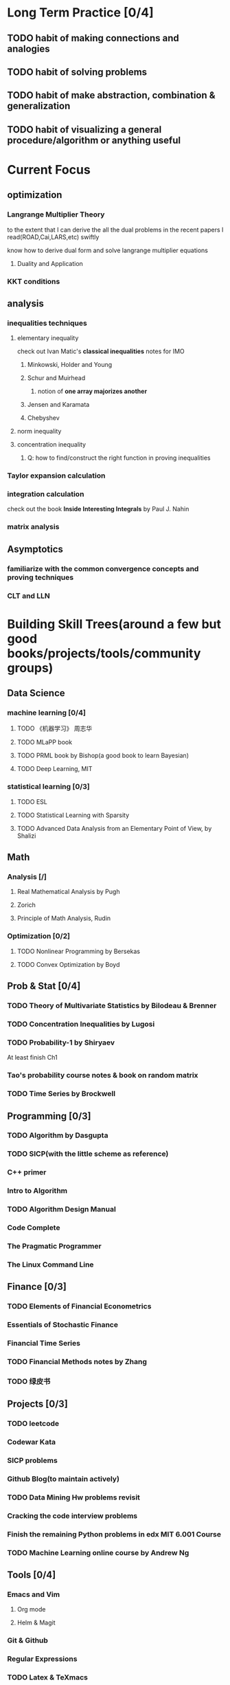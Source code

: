 * Long Term Practice [0/4]

** TODO habit of making connections and analogies
** TODO habit of solving problems
** TODO habit of make abstraction, combination & generalization
** TODO habit of visualizing a general procedure/algorithm or anything useful
* Current Focus
** optimization
*** Langrange Multiplier Theory
to the extent that I can derive the all the dual problems in the
recent papers I read(ROAD,Cai,LARS,etc) swiftly

know how to derive dual form and solve langrange multiplier equations
**** Duality and Application
*** KKT conditions
** analysis
*** inequalities techniques
**** elementary inequality
     check out Ivan Matic's *classical inequalities* notes for IMO
***** Minkowski, Holder and Young
***** Schur and Muirhead
****** notion of *one array majorizes another*
***** Jensen and Karamata
***** Chebyshev
**** norm inequality
**** concentration inequality
***** Q: how to find/construct the right function in proving inequalities
*** Taylor expansion calculation
*** integration calculation
    check out the book *Inside Interesting Integrals* by Paul J. Nahin
*** matrix analysis
** Asymptotics
*** familiarize with the common convergence concepts and proving techniques
*** CLT and LLN

* Building Skill Trees(around a few but good books/projects/tools/community groups)
** Data Science

*** machine learning [0/4]
**** TODO 《机器学习》 周志华
**** TODO MLaPP book
**** TODO PRML book by Bishop(a good book to learn Bayesian)
**** TODO Deep Learning, MIT
*** statistical learning [0/3]
**** TODO ESL
**** TODO Statistical Learning with Sparsity
**** TODO Advanced Data Analysis from an Elementary Point of View, by Shalizi
** Math
*** Analysis [/]
**** Real Mathematical Analysis by Pugh
**** Zorich
**** Principle of Math Analysis, Rudin
*** Optimization [0/2]
**** TODO Nonlinear Programming by Bersekas 
**** TODO Convex Optimization by Boyd

** Prob & Stat [0/4]
*** TODO Theory of Multivariate Statistics by Bilodeau & Brenner
*** TODO Concentration Inequalities by Lugosi
*** TODO Probability-1 by Shiryaev 
At least finish Ch1
*** Tao's probability course notes & book on random matrix 
*** TODO Time Series by Brockwell
** Programming [0/3]
*** TODO Algorithm by Dasgupta
*** TODO SICP(with *the little scheme* as reference)
*** C++ primer
*** Intro to Algorithm
*** TODO Algorithm Design Manual
*** Code Complete
*** The Pragmatic Programmer
*** The Linux Command Line
** Finance [0/3]

*** TODO Elements of Financial Econometrics
*** Essentials of Stochastic Finance

*** Financial Time Series
*** TODO Financial Methods notes by Zhang
*** TODO 绿皮书

** Projects [0/3]
*** TODO leetcode
*** Codewar Kata
*** SICP problems
*** Github Blog(to maintain actively)
*** TODO Data Mining Hw problems revisit
*** Cracking the code interview problems
*** Finish the remaining Python problems in edx MIT 6.001 Course
*** TODO Machine Learning online course by Andrew Ng 
** Tools [0/4]
*** Emacs and Vim
**** Org mode
**** Helm & Magit
*** Git & Github
*** Regular Expressions
*** TODO Latex & TeXmacs
*** Edx & Coursera
*** TODO Google Scholar
*** TODO SQL
*** Spark, Scala, Clojure
*** Jekyll, Markdown & other Web tools
*** TODO Matlab 
** Discussion/Community Groups [0/4]
*** TODO Some Friends, Fellow Students & Mentor
*** TODO SICP/Scheme and Emacs qq group
*** TODO Zhihu Programming Language and Data Science related group
*** TODO Codewar & Kaggle
*** Emacs Google+ group
*** StackOverflow
* Challenges
** Research Challenges
*** 2017-1-1 - 1-4 [1/1]
**** DONE write down the derivation of lambda.max of ROAD
     CLOSED: [2017-01-12 Thu 20:50]
*** 3.12 - 3.15 [0/2]
**** TODO understand the factor model part of the r6306 code
**** TODO how to propose a version of LPD to shrink to the diagonal matrix?
*** 4.1 - 4.4 [2/2]
**** DONE sort of a list of papers to write summary and put them in the shared folder
     CLOSED: [2017-04-08 Sat 13:09]
**** DONE finish Homework 1 and 2 of Dan's 588
     CLOSED: [2017-04-27 Thu 17:22]
*** 4.26 - 4.28[2/2]
**** DONE test the lpd performance in classification
     CLOSED: [2017-04-27 Thu 17:27]
**** DONE derive Hoeffding and Bernstein inequality
     CLOSED: [2017-06-12 Mon 17:12] SCHEDULED: <2017-04-28 Fri>
*** 4.29 - 5.1 [2/4]
**** DONE what is A/B test
     CLOSED: [2017-06-29 Thu 15:49]
**** DONE attend leetcode contest
     CLOSED: [2017-04-29 Sat 23:04] SCHEDULED: <2017-04-29 Sat>
**** TODO derive the MGF for common distributions
**** TODO write a brief report on so far the basic concentration inequality theory and techniques
***** why not study the tail probabilities of distributions via *characteristic functions*?
we raise the notions of *sub-Gaussian*, *sub-exponential* and *sub-Gamma* by
studying the M.G.F(or equivalently all orders of moments), then why not study
the tail probability of a distribution via characteristic function?
***** what are the relationships between *sub-Gaussian*, *sub-exponential* and *sub-Gamma*?
***** try to learn the *pro and cons* of the concentration inequalities you learned so far and apply them 
***** under what scenarios can you improve the *Chernoff bound*?
*** 6.8 - 6.11 [2/5]
**** DONE 绿宝书 ch2 and ch5
     CLOSED: [2017-06-08 Thu 16:43]
**** DONE study & try to reproduce the proof of Theorem 2 in the LPD paper
     CLOSED: [2017-06-12 Mon 02:01] SCHEDULED: <2016-09-12 Mon>

**** TODO test another version of lpd solver which uses *primal dual* approach

**** TODO Go back to think about the LPD and ROAD problems(and their variants) mathematically [/]

***** TODO what is the idea behind LPD-V2 ,V3 and V4?
***** TODO will LPD-V3 and V4 has empty feasible set for particular choice of parameters?
***** TODO derive their primal and dual form

      
**** TODO include ROAD in the classification performance comparison
     
*** 6.21 - 6.23 [0/1]

**** TODO Wasserman 705 Notes 3,4 and 5
     
*** 10.11 - 10.13 [0/2]

**** TODO Classical Regression & GLM 
     SCHEDULED: <2017-10-12 Thu>
***** Classical Linear Models
****** Interpretation of some quantities/parameters
******* beta
******* R^2
****** Estimation
******* Gauss Markov Th implication
******* Bias Variance Tradeoff
******* Ridge
******* Lasso
****** Testing and C.I.
******* test for residual and normality assumption
******* test beta belong to a region
******* simultaneous C.I. 
****** other issue 
******* outlier
******* influential points
******* multi-collinearity
******* residual analysis
***** GLM
****** model setup: link function and moment properties
****** estimation, algorithm
****** testing
**** TODO finish backbone of LPD chapter
*** Previous
**** 9.14 - 9.24 [1/3]
***** DONE primal dual problems examples
      CLOSED: [2015-09-30 Wed 15:11]
***** TODO how can you generalize the sign pattern method for proving piecewise linearity
***** TODO the homotopy idea
**** 11.18 - 12.1 [1/2]
***** DONE write down the uniqueness proof for LPD
      CLOSED: [2015-12-16 Wed 19:22]
***** TODO Study Lagrangian Duality Theory and accumlate more examples
**** 12.16 - 12.23 [2/3]

***** TODO read the concentration inequality section of Tao's random matrix book
***** DONE read the recent two latex notes
      CLOSED: [2016-01-29 Fri 18:19]
***** revise CV
***** DONE think about professor Zhang's 663 second project
      CLOSED: [2015-12-19 Sat 21:05]
**** 1.4 - 1.7 [1/1]
***** DONE finish the pdf notes on LPD uniqueness
      CLOSED: [2016-02-14 Sun 22:43]
**** 1.29 - 2.3 [2/2]
***** DONE study Ch2 of Lugosi's *concentration inequality* book, exclude the problem section
      CLOSED: [2016-02-14 Sun 22:41]
***** DONE study causal inference & structural models
      CLOSED: [2016-03-10 Thu 19:13]
****** think about how to model time dependent treatment data in survival problem context
****** search related R packages
**** 3.10 - 3.13 [0/0]
***** algorithm design book Ch3 & 4
**** 3.14 - 3.20 [3/3]

***** DONE SICP section 2.1 - 2.3, section 3.1
      CLOSED: [2016-03-20 Sun 21:50]
***** DONE C++ coursera video learning, cover *functions*, *recursion*, *pointers*
      CLOSED: [2016-03-20 Sun 21:50]
***** DONE intro to lambda calculus
      CLOSED: [2016-03-20 Sun 21:50]
**** 4.2 - 4.5 [2/3]
***** DONE understand the related proof in Cai's 2011 precision matrix estimation paper
      CLOSED: [2016-04-05 Tue 17:13]
***** DONE review some elementary inequalites 
      CLOSED: [2016-05-18 Wed 10:25]
***** TODO brief summarize the state of the art of the inequality manipulation in the LPD related paper
**** 4.22-4.24 [0/2]
***** TODO study BDA appendix C.3, simulation of Gibbs and Metropolis in R
***** TODO how to carry out MC simulation in G-formula
**** 4.29 - 5.1 [0/1]
***** TODO Partial Least Square
**** 6.6 -6.13 [3/5]
***** TODO LPD asymptotics for correlation matrices
****** how to formulate the problem correctly
****** what types of inequality do I need
****** formulate & prove the inequality on tail probability of correlation terms
***** DONE notes on best marginal feature
      CLOSED: [2016-06-06 Mon 03:55]
***** DONE implement/find another version of LPD and compare
      CLOSED: [2016-07-27 Wed 22:44]
****** Matlab function clime.m
***** TODO Find some cov/cor matrix pattern under which the LPD performs good enough
****** independence matrix
****** sparse matrix
****** dense matrix
****** construct sparse vector Sig^(-1)*delta
***** DONE implement LPD Cross Validation and try it on real data
      CLOSED: [2016-07-27 Wed 22:45]
**** 7.27 - 7.29 [3/4]

***** TODO think about the motivation/idea behind the current LPD variants and write them down
***** DONE Apply a pertubation to the current matrix patterns considered in the LPD simulation
      CLOSED: [2016-09-01 Thu 14:32]
***** DONE implement LPD-V3(variant 3)
      CLOSED: [2016-09-04 Sun 18:19]
****** when p>n, is v3 still well defined?
***** DONE prepare a Rnw report for the simulation results of the current 4 variants of LPD
      CLOSED: [2016-09-04 Sun 18:19]
**** 9.1 - 9.3 [1/4]
***** DONE compare the two versions of implementation of the weighted penalized LPD(V2 and V4)
      CLOSED: [2016-09-02 Fri 10:49]
  the numerical result suggest they are equivalent
***** TODO think about p>n scenario for all variants of LPD
**** 9.4 - 9.6 [1/4]

***** TODO deduce how to get the estimates of factor model based on PCA yourself 
***** TODO parallel the current lpd simulation code
***** DONE include the shrinkage approach to the numerical analysis
      CLOSED: [2016-09-18 Sun 19:58]
  SCHEDULED: <2016-09-22 Thu>
**** 9.18 - 9.22 [3/3]
***** DONE produce the *accumulative return* plot
      CLOSED: [2016-10-07 Fri 15:51]
***** DONE find and organize the important related papers which cites Ingrid Daubechies's *Sparse and stable Markowitz portfolios* paper
      CLOSED: [2016-10-24 Mon 21:21]
***** DONE write a solver for tuning Gross Exposure level
      CLOSED: [2016-11-14 Mon 16:56]
**** 11.14 - 11. 16 [2/2]

***** DONE find out why current ROAD is slow when p=300
      CLOSED: [2016-12-24 Sat 12:04]
***** DONE validate and improve(speed and precision)  current version of ROAD
      CLOSED: [2016-11-20 Sun 18:21]
**** 11.17 - 11.19 [0/1]
***** TODO think about whether ROAD is doable in R
**** 12.25 - 12.31 [0/2]

***** TODO how to set the lambda grid for our problem, maybe need to write some code to do selection?
***** TODO think about how to compare different methods in a reasonable manner for the r6306 real data analysis?
      use classification rate?
***** validate the current lpd solvers [2/3]
****** DONE mathematically, all versions are fine under recheck
       CLOSED: [2017-01-14 Sat 23:12]
****** DONE V3 and V4 were observed to produce warnings during p=300 simulation
       CLOSED: [2017-01-14 Sat 23:11]
****** TODO more solver test for small p
*** Future
**** TODO Rethink/Restudy some fundamental stat methods and try to summarize in my own words [0/4]
***** Typical questions to be asked
****** Intuition, Assumption, Derivation, Estimation(point type & C.I. type), Testing, Interpretation, Prediction, Diagnostics
****** When to use it?
****** How do you think about it?
****** Connections and Comparisons with other methods/models
***** TODO Classical Regression & GLM 
****** Classical Linear Models
******* Interpretation of some quantities/parameters
******** beta
******** R^2
******* Estimation
******** Gauss Markov Th implication
******** Bias Variance Tradeoff
******** Ridge
******** Lasso
******* Testing and C.I.
******** test for residual and normality assumption
******** test beta belong to a region
******** simultaneous C.I. 
******* other issue 
******** outlier
******** influential points
******** multi-collinearity
******** residual analysis
****** GLM
******* model setup: link function and moment properties
******* estimation, algorithm
******* testing
***** TODO Logistic Regression
***** Bootstrap Method
***** TODO PCA & Factor Models
***** TODO EM algorithm
***** two versions of Partial Least Square
** Expression Challenges

*** TODO a brief overview of the current portfolio allocation data analysis

*** TODO prerequisite part of the thesis
*** paper writing log 
**** TODO one paper summary OR 2 pages writing everyday
     SCHEDULED: <2018-02-22 Thu +1d>
     :PROPERTIES:
     :LAST_REPEAT: [2018-02-21 Wed 09:25]
     :END:
     - State "DONE"       from "TODO"       [2018-02-21 Wed 09:25]
     - State "DONE"       from "TODO"       [2018-02-20 Tue 19:19]
     - State "DONE"       from "TODO"       [2018-02-20 Tue 01:22]
     - State "DONE"       from "TODO"       [2018-02-20 Tue 01:22]
     - State "DONE"       from "TODO"       [2018-02-04 Sun 15:38]
     - State "DONE"       from "TODO"       [2018-02-04 Sun 15:38]
     - State "DONE"       from "TODO"       [2018-02-04 Sun 15:38]
     - State "DONE"       from "TODO"       [2018-02-04 Sun 15:38]
     - State "DONE"       from "TODO"       [2018-02-04 Sun 15:38]
     - State "DONE"       from "TODO"       [2018-01-30 Tue 19:31]
     - State "DONE"       from "TODO"       [2018-01-28 Sun 12:41]
     - State "DONE"       from "TODO"       [2018-01-28 Sun 12:41]
     - State "DONE"       from "TODO"       [2018-01-28 Sun 12:41]
     - State "DONE"       from "TODO"       [2018-01-27 Sat 12:27]
*** DONE May-31 *Interpretation of Data* lecture [3/3]
    CLOSED: [2017-06-07 Wed 15:23] DEADLINE: <2017-05-29 Mon>
**** DONE Application Examples
     CLOSED: [2017-06-07 Wed 15:23]
**** DONE Linear Regression Review
     CLOSED: [2017-06-07 Wed 15:23]
**** DONE R Introduction
     CLOSED: [2017-05-21 Sun 17:38]
** Programming Challenges
*** 4-8-2017 [0/2]
**** TODO implement 2048 game in R
**** TODO how to write a Python program to send email

*** Improve general coding & simulation technique

**** DONE R problems, hard section
     CLOSED: [2017-10-10 Tue 03:56]
     
**** TODO R problems, last section
** Data Incubator
*** apply (deadline:) [0/2]
**** TODO finish all HW of Yang Dan's 588
**** TODO finish the major chapters of 周志华 《机器学习》


